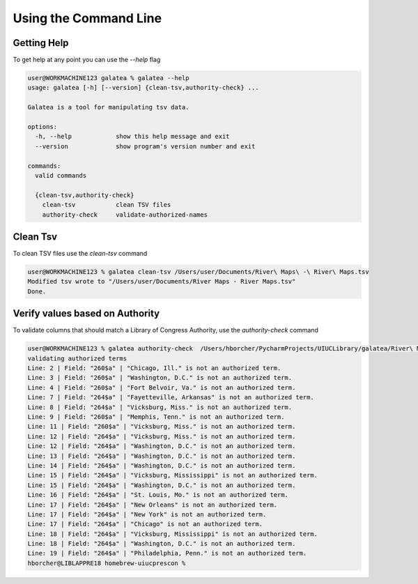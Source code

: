 ======================
Using the Command Line
======================

Getting Help
============

To get help at any point you can use the `--help` flag

.. code-block:: shell-session

    user@WORKMACHINE123 galatea % galatea --help
    usage: galatea [-h] [--version] {clean-tsv,authority-check} ...

    Galatea is a tool for manipulating tsv data.

    options:
      -h, --help            show this help message and exit
      --version             show program's version number and exit

    commands:
      valid commands

      {clean-tsv,authority-check}
        clean-tsv           clean TSV files
        authority-check     validate-authorized-names

Clean Tsv
=========

To clean TSV files use the `clean-tsv` command

.. code-block:: shell-session

    user@WORKMACHINE123 % galatea clean-tsv /Users/user/Documents/River\ Maps\ -\ River\ Maps.tsv
    Modified tsv wrote to "/Users/user/Documents/River Maps - River Maps.tsv"
    Done.


Verify values based on Authority
================================

To validate columns that should match a Library of Congress Authority, use the `authority-check` command

.. code-block:: shell-session

    user@WORKMACHINE123 % galatea authority-check  /Users/hborcher/PycharmProjects/UIUCLibrary/galatea/River\ Maps\ -\ River\ Maps.tsv
    validating authorized terms
    Line: 2 | Field: "260$a" | "Chicago, Ill." is not an authorized term.
    Line: 3 | Field: "260$a" | "Washington, D.C." is not an authorized term.
    Line: 4 | Field: "260$a" | "Fort Belvoir, Va." is not an authorized term.
    Line: 7 | Field: "264$a" | "Fayetteville, Arkansas" is not an authorized term.
    Line: 8 | Field: "264$a" | "Vicksburg, Miss." is not an authorized term.
    Line: 9 | Field: "260$a" | "Memphis, Tenn." is not an authorized term.
    Line: 11 | Field: "260$a" | "Vicksburg, Miss." is not an authorized term.
    Line: 12 | Field: "264$a" | "Vicksburg, Miss." is not an authorized term.
    Line: 12 | Field: "264$a" | "Washington, D.C." is not an authorized term.
    Line: 13 | Field: "264$a" | "Washington, D.C." is not an authorized term.
    Line: 14 | Field: "264$a" | "Washington, D.C." is not an authorized term.
    Line: 15 | Field: "264$a" | "Vicksburg, Mississippi" is not an authorized term.
    Line: 15 | Field: "264$a" | "Washington, D.C." is not an authorized term.
    Line: 16 | Field: "264$a" | "St. Louis, Mo." is not an authorized term.
    Line: 17 | Field: "264$a" | "New Orleans" is not an authorized term.
    Line: 17 | Field: "264$a" | "New York" is not an authorized term.
    Line: 17 | Field: "264$a" | "Chicago" is not an authorized term.
    Line: 18 | Field: "264$a" | "Vicksburg, Mississippi" is not an authorized term.
    Line: 18 | Field: "264$a" | "Washington, D.C." is not an authorized term.
    Line: 19 | Field: "264$a" | "Philadelphia, Penn." is not an authorized term.
    hborcher@LIBLAPPRE18 homebrew-uiucprescon %